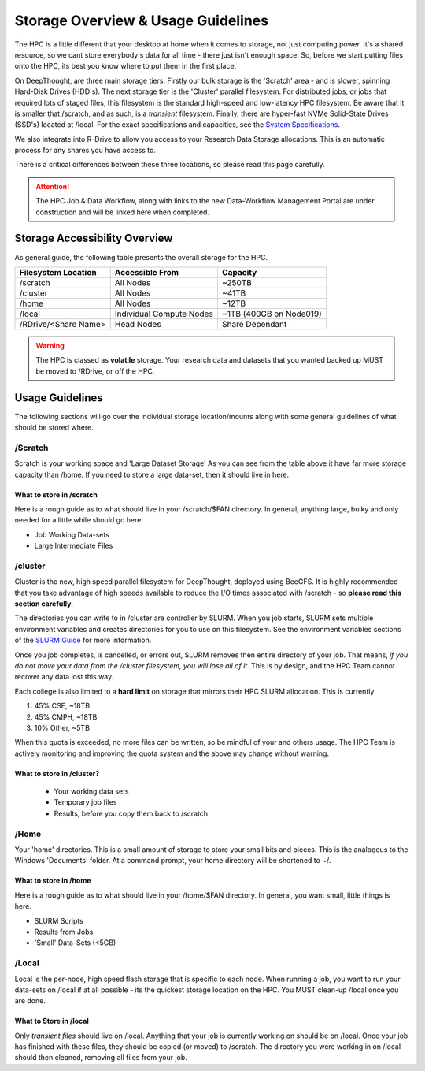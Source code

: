Storage Overview & Usage Guidelines 
==========================================
.. _System Specifications: ../system/deepthoughspecifications.html

The HPC is a little different that your desktop at home when it comes to storage, not just computing power. It's a shared resource, so we cant store everybody's data for all time - there just isn't enough space. 
So, before we start putting files onto the HPC, its best you know where to put them in the first place. 

On DeepThought, are three main storage tiers. Firstly our bulk storage is the 'Scratch' area - and is slower, spinning Hard-Disk Drives (HDD's). The next storage tier is the 'Cluster' parallel filesystem. 
For distributed jobs, or jobs that required lots of staged files, this filesystem is the standard high-speed and low-latency HPC filesystem. Be aware that it is smaller that /scratch, 
and as such, is a `transient` filesystem. Finally, there are hyper-fast NVMe Solid-State Drives (SSD's) located at /local. For the exact specifications and capacities, see the `System Specifications`_.

We also integrate into R-Drive to allow you access to your Research Data Storage allocations. This is an automatic process for any shares you have access to.  

There is a critical differences between these three locations, so please read this page carefully.

.. attention:: The HPC Job & Data Workflow, along with links to the new Data-Workflow Management Portal are under construction and will be linked here when completed.

################################
Storage Accessibility Overview
################################
As general guide, the following table presents the overall storage for the HPC.

+-----------------------+--------------------------+-------------------------+
| Filesystem Location   | Accessible From          | Capacity                |
+=======================+==========================+=========================+
| /scratch              | All Nodes                | ~250TB                  |
+-----------------------+--------------------------+-------------------------+
| /cluster              | All Nodes                | ~41TB                   |
+-----------------------+--------------------------+-------------------------+
| /home                 | All Nodes                | ~12TB                   |
+-----------------------+--------------------------+-------------------------+
| /local                | Individual Compute Nodes | ~1TB (400GB on Node019) |
+-----------------------+--------------------------+-------------------------+
| /RDrive/\<Share Name> | Head Nodes               | Share Dependant         |
+-----------------------+--------------------------+-------------------------+

.. warning:: The HPC is classed as **volatile** storage. Your research data and datasets that you wanted backed up MUST be moved to /RDrive, or off the HPC.

#########################
Usage Guidelines
#########################

The following sections will go over the individual storage location/mounts along with some general guidelines of what should be stored where.

==========
/Scratch
==========

Scratch is your working space and 'Large Dataset Storage' As you can see from the table above it have far more storage capacity than /home. If you need to store a large data-set, then it should live in here.

^^^^^^^^^^^^^^^^^^^^^^^^^^
What to store in /scratch
^^^^^^^^^^^^^^^^^^^^^^^^^^

Here is a rough guide as to what should live in your /scratch/$FAN directory. In general, anything large, bulky and only needed for a little while should go here.

* Job Working Data-sets
* Large Intermediate Files

===========
/cluster 
===========
.. _SLURM Guide: ../SLURM/SLURMIntro.html

Cluster is the new, high speed parallel filesystem for DeepThought, deployed using BeeGFS. It is highly recommended that you take advantage of high speeds available to reduce the I/O times associated with /scratch - so **please read this section carefully**. 

The directories you can write to in /cluster are controller by SLURM.  When you job starts, SLURM sets multiple environment variables and 
creates directories for you to use on this filesystem. See the environment variables sections of the `SLURM Guide`_ for more information. 

Once you job completes, is cancelled, or errors out, SLURM removes then entire directory of your job. That means, *if you do not move your data from the /cluster 
filesystem, you will lose all of it*. This is by design, and the HPC Team cannot recover any data lost this way. 

Each college is also limited to a **hard limit** on storage that mirrors their HPC SLURM allocation. This is currently

1. 45% CSE, ~18TB 
2. 45% CMPH, ~18TB 
3. 10% Other, ~5TB 

When this quota is exceeded, no more files can be written, so be mindful of your and others usage. The HPC Team is actively monitoring and 
improving the quota system and the above may change without warning. 


^^^^^^^^^^^^^^^^^^^^^^^^^^^^
What to store in /cluster? 
^^^^^^^^^^^^^^^^^^^^^^^^^^^^

 * Your working data sets
 * Temporary job files 
 * Results, before you copy them back to /scratch 

=======
/Home
=======
Your 'home' directories. This is a small amount of storage to store your small bits and pieces. This is the analogous to the Windows 'Documents' folder. At a command prompt, your home directory will be shortened to ~/.

^^^^^^^^^^^^^^^^^^^^^^^^
What to store in /home
^^^^^^^^^^^^^^^^^^^^^^^^
Here is a rough guide as to what should live in your /home/$FAN directory. In general, you want small, little things is here.

* SLURM Scripts
* Results from Jobs.
* 'Small' Data-Sets (<5GB)


=========
/Local
=========

Local is the per-node, high speed flash storage that is specific to each node. When running a job, you want to run your data-sets on /local if at all possible - its the quickest storage location on the HPC. You MUST clean-up /local once you are done.

^^^^^^^^^^^^^^^^^^^^^^^^^
What to Store in /local
^^^^^^^^^^^^^^^^^^^^^^^^^

Only *transient files* should live on /local. Anything that your job is currently working on should be on /local. Once your job has finished with these files, they should be copied (or moved) to /scratch. The directory you were working in on /local should then cleaned, removing all files from your job.